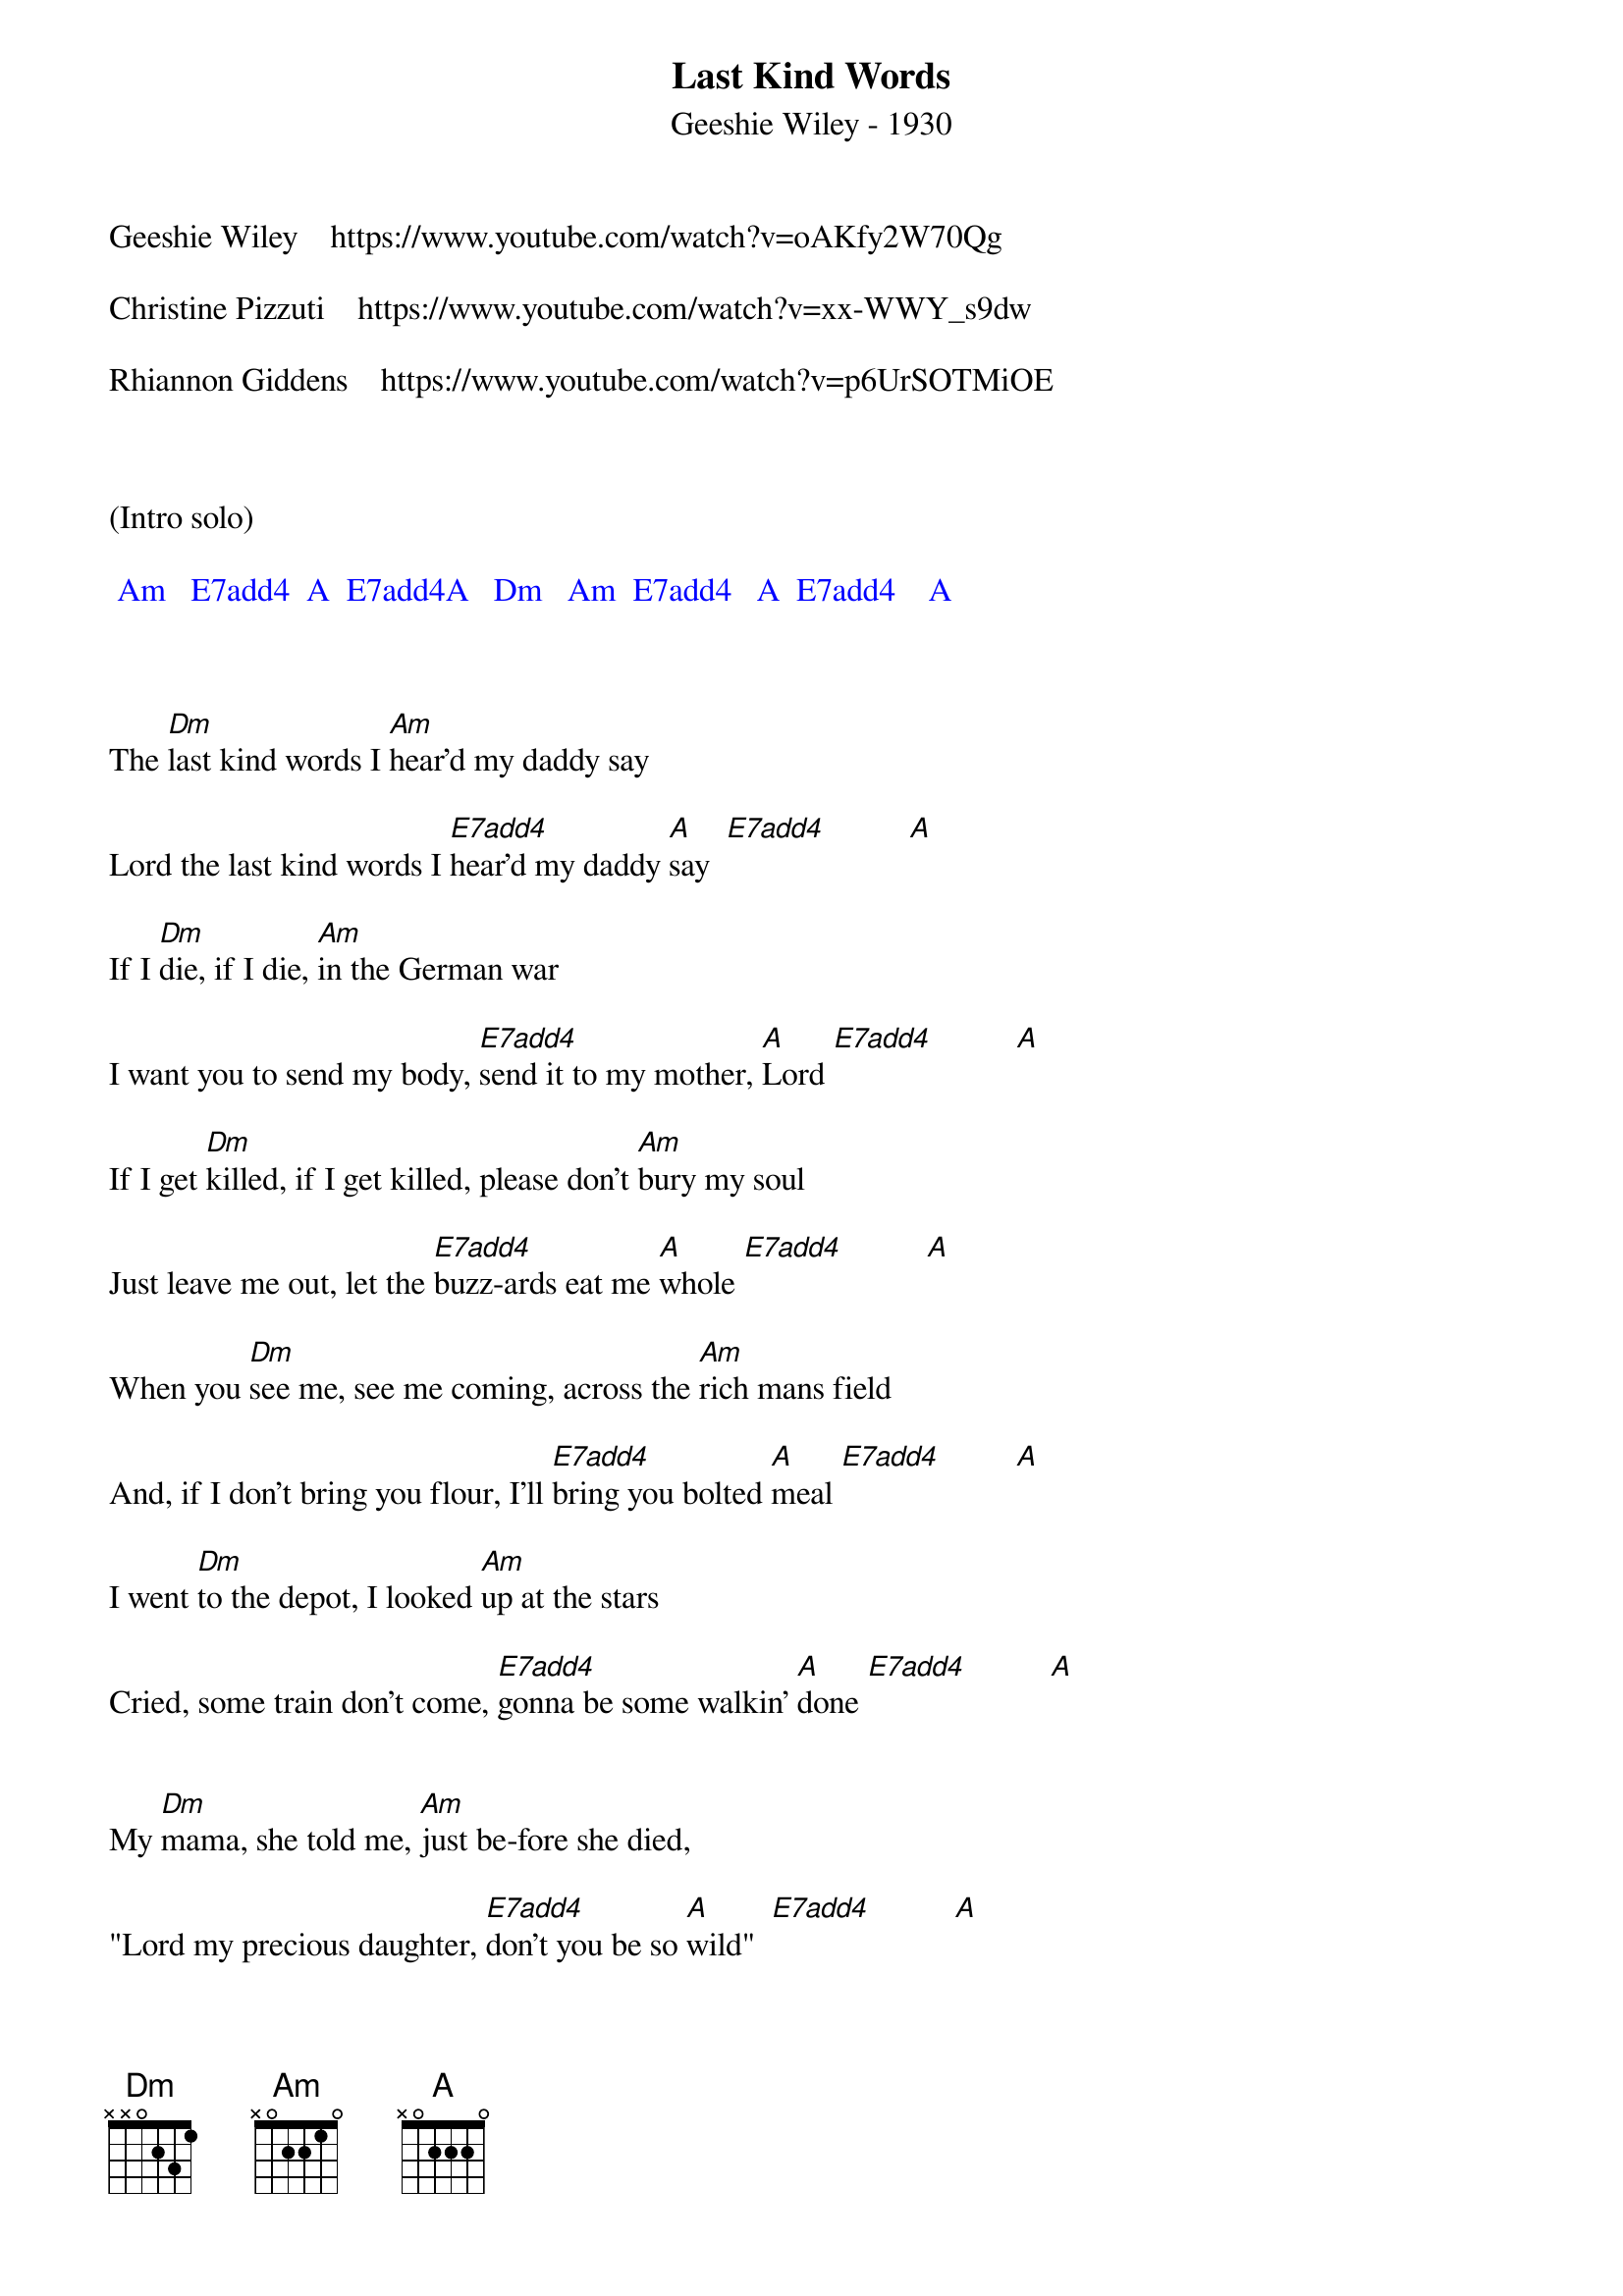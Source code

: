 {title:Last Kind Words}
{subtitle:Geeshie Wiley - 1930}
{key:A}


Geeshie Wiley    https://www.youtube.com/watch?v=oAKfy2W70Qg

Christine Pizzuti    https://www.youtube.com/watch?v=xx-WWY_s9dw

Rhiannon Giddens    https://www.youtube.com/watch?v=p6UrSOTMiOE



(Intro solo) 

{textcolour: blue}
 Am   E7add4  A  E7add4A   Dm   Am  E7add4   A  E7add4    A
{textcolour}



The [Dm]last kind words I [Am]hear'd my daddy say

Lord the last kind words I [E7add4]hear'd my daddy [A]say  [E7add4]          [A]

If I [Dm]die, if I die, [Am]in the German war

I want you to send my body, [E7add4]send it to my mother, [A]Lord [E7add4]          [A]

If I get [Dm]killed, if I get killed, please don't [Am]bury my soul

Just leave me out, let the [E7add4]buzz-ards eat me [A]whole [E7add4]          [A]

When you [Dm]see me, see me coming, across the [Am]rich mans field

And, if I don't bring you flour, I'll [E7add4]bring you bolted [A]meal [E7add4]         [A]

I went [Dm]to the depot, I looked [Am]up at the stars

Cried, some train don't come, [E7add4]gonna be some walkin' [A]done [E7add4]          [A]


My [Dm]mama, she told me, [Am]just be-fore she died,

"Lord my precious daughter, [E7add4]don't you be so [A]wild"  [E7add4]          [A]



(Interlude)

{textcolour: blue}
  Dm Am    E7add4    A    E7add4    A
{textcolour}



The [Dm]Mississippi River, you [Am]know it's deep and wide

I can stand right here, see my [E7add4]baby on the other [A]side [E7add4]          [A]

What you [Dm]do to me baby, it [Am]never gets out of me

I may not see you after I [E7add4]cross the deep blue [A]sea  [E7add4]          [A]

The [Dm]last kind words I [Am]hear'd my daddy say

Lord the last kind words I [E7add4]hear'd my daddy [A]say  [E7add4]          [A]
